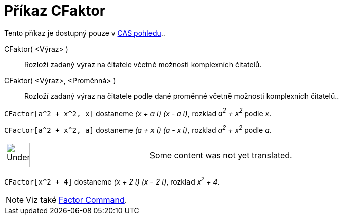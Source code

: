 = Příkaz CFaktor
:page-en: commands/CFactor
ifdef::env-github[:imagesdir: /cs/modules/ROOT/assets/images]

Tento příkaz je dostupný pouze v xref:/CAS_pohled.adoc[CAS pohledu]..

CFaktor( <Výraz> )::
  Rozloží zadaný výraz na čitatele včetně možnosti komplexních čitatelů.
CFaktor( <Výraz>, <Proměnná> )::
  Rozloží zadaný výraz na čitatele podle dané proměnné včetně možnosti komplexních čitatelů..

[EXAMPLE]
====

`++CFactor[a^2 + x^2, x]++` dostaneme _(x + a ί) (x - a ί)_, rozklad _a^2^ + x^2^_ podle _x_.

====

[EXAMPLE]
====

`++CFactor[a^2 + x^2, a]++` dostaneme _(a + x ί) (a - x ί)_, rozklad _a^2^ + x^2^_ podle _a_.

====

[width="100%",cols="50%,50%",]
|===
a|
image:48px-UnderConstruction.png[UnderConstruction.png,width=48,height=48]

|Some content was not yet translated.
|===

[EXAMPLE]
====

`++CFactor[x^2 + 4]++` dostaneme _(x + 2 ί) (x - 2 ί)_, rozklad _x^2^ + 4_.

====

[NOTE]
====

Viz také xref:/s_index_php?title=Factor_Command_action=edit_redlink=1.adoc[Factor Command].

====

